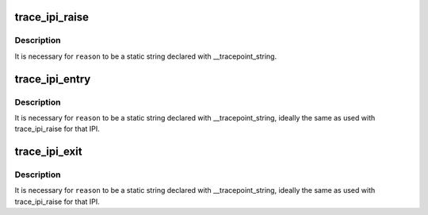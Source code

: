 .. -*- coding: utf-8; mode: rst -*-
.. src-file: include/trace/events/ipi.h

.. _`trace_ipi_raise`:

trace_ipi_raise
===============

.. c:function:: void trace_ipi_raise(const struct cpumask *mask, const char *reason)

    called when a smp cross call is made

    :param const struct cpumask \*mask:
        mask of recipient CPUs for the IPI

    :param const char \*reason:
        string identifying the IPI purpose

.. _`trace_ipi_raise.description`:

Description
-----------

It is necessary for \ ``reason``\  to be a static string declared with
\__tracepoint_string.

.. _`trace_ipi_entry`:

trace_ipi_entry
===============

.. c:function:: void trace_ipi_entry(const char *reason)

    called immediately before the IPI handler

    :param const char \*reason:
        string identifying the IPI purpose

.. _`trace_ipi_entry.description`:

Description
-----------

It is necessary for \ ``reason``\  to be a static string declared with
\__tracepoint_string, ideally the same as used with trace_ipi_raise
for that IPI.

.. _`trace_ipi_exit`:

trace_ipi_exit
==============

.. c:function:: void trace_ipi_exit(const char *reason)

    called immediately after the IPI handler returns

    :param const char \*reason:
        string identifying the IPI purpose

.. _`trace_ipi_exit.description`:

Description
-----------

It is necessary for \ ``reason``\  to be a static string declared with
\__tracepoint_string, ideally the same as used with trace_ipi_raise for
that IPI.

.. This file was automatic generated / don't edit.

